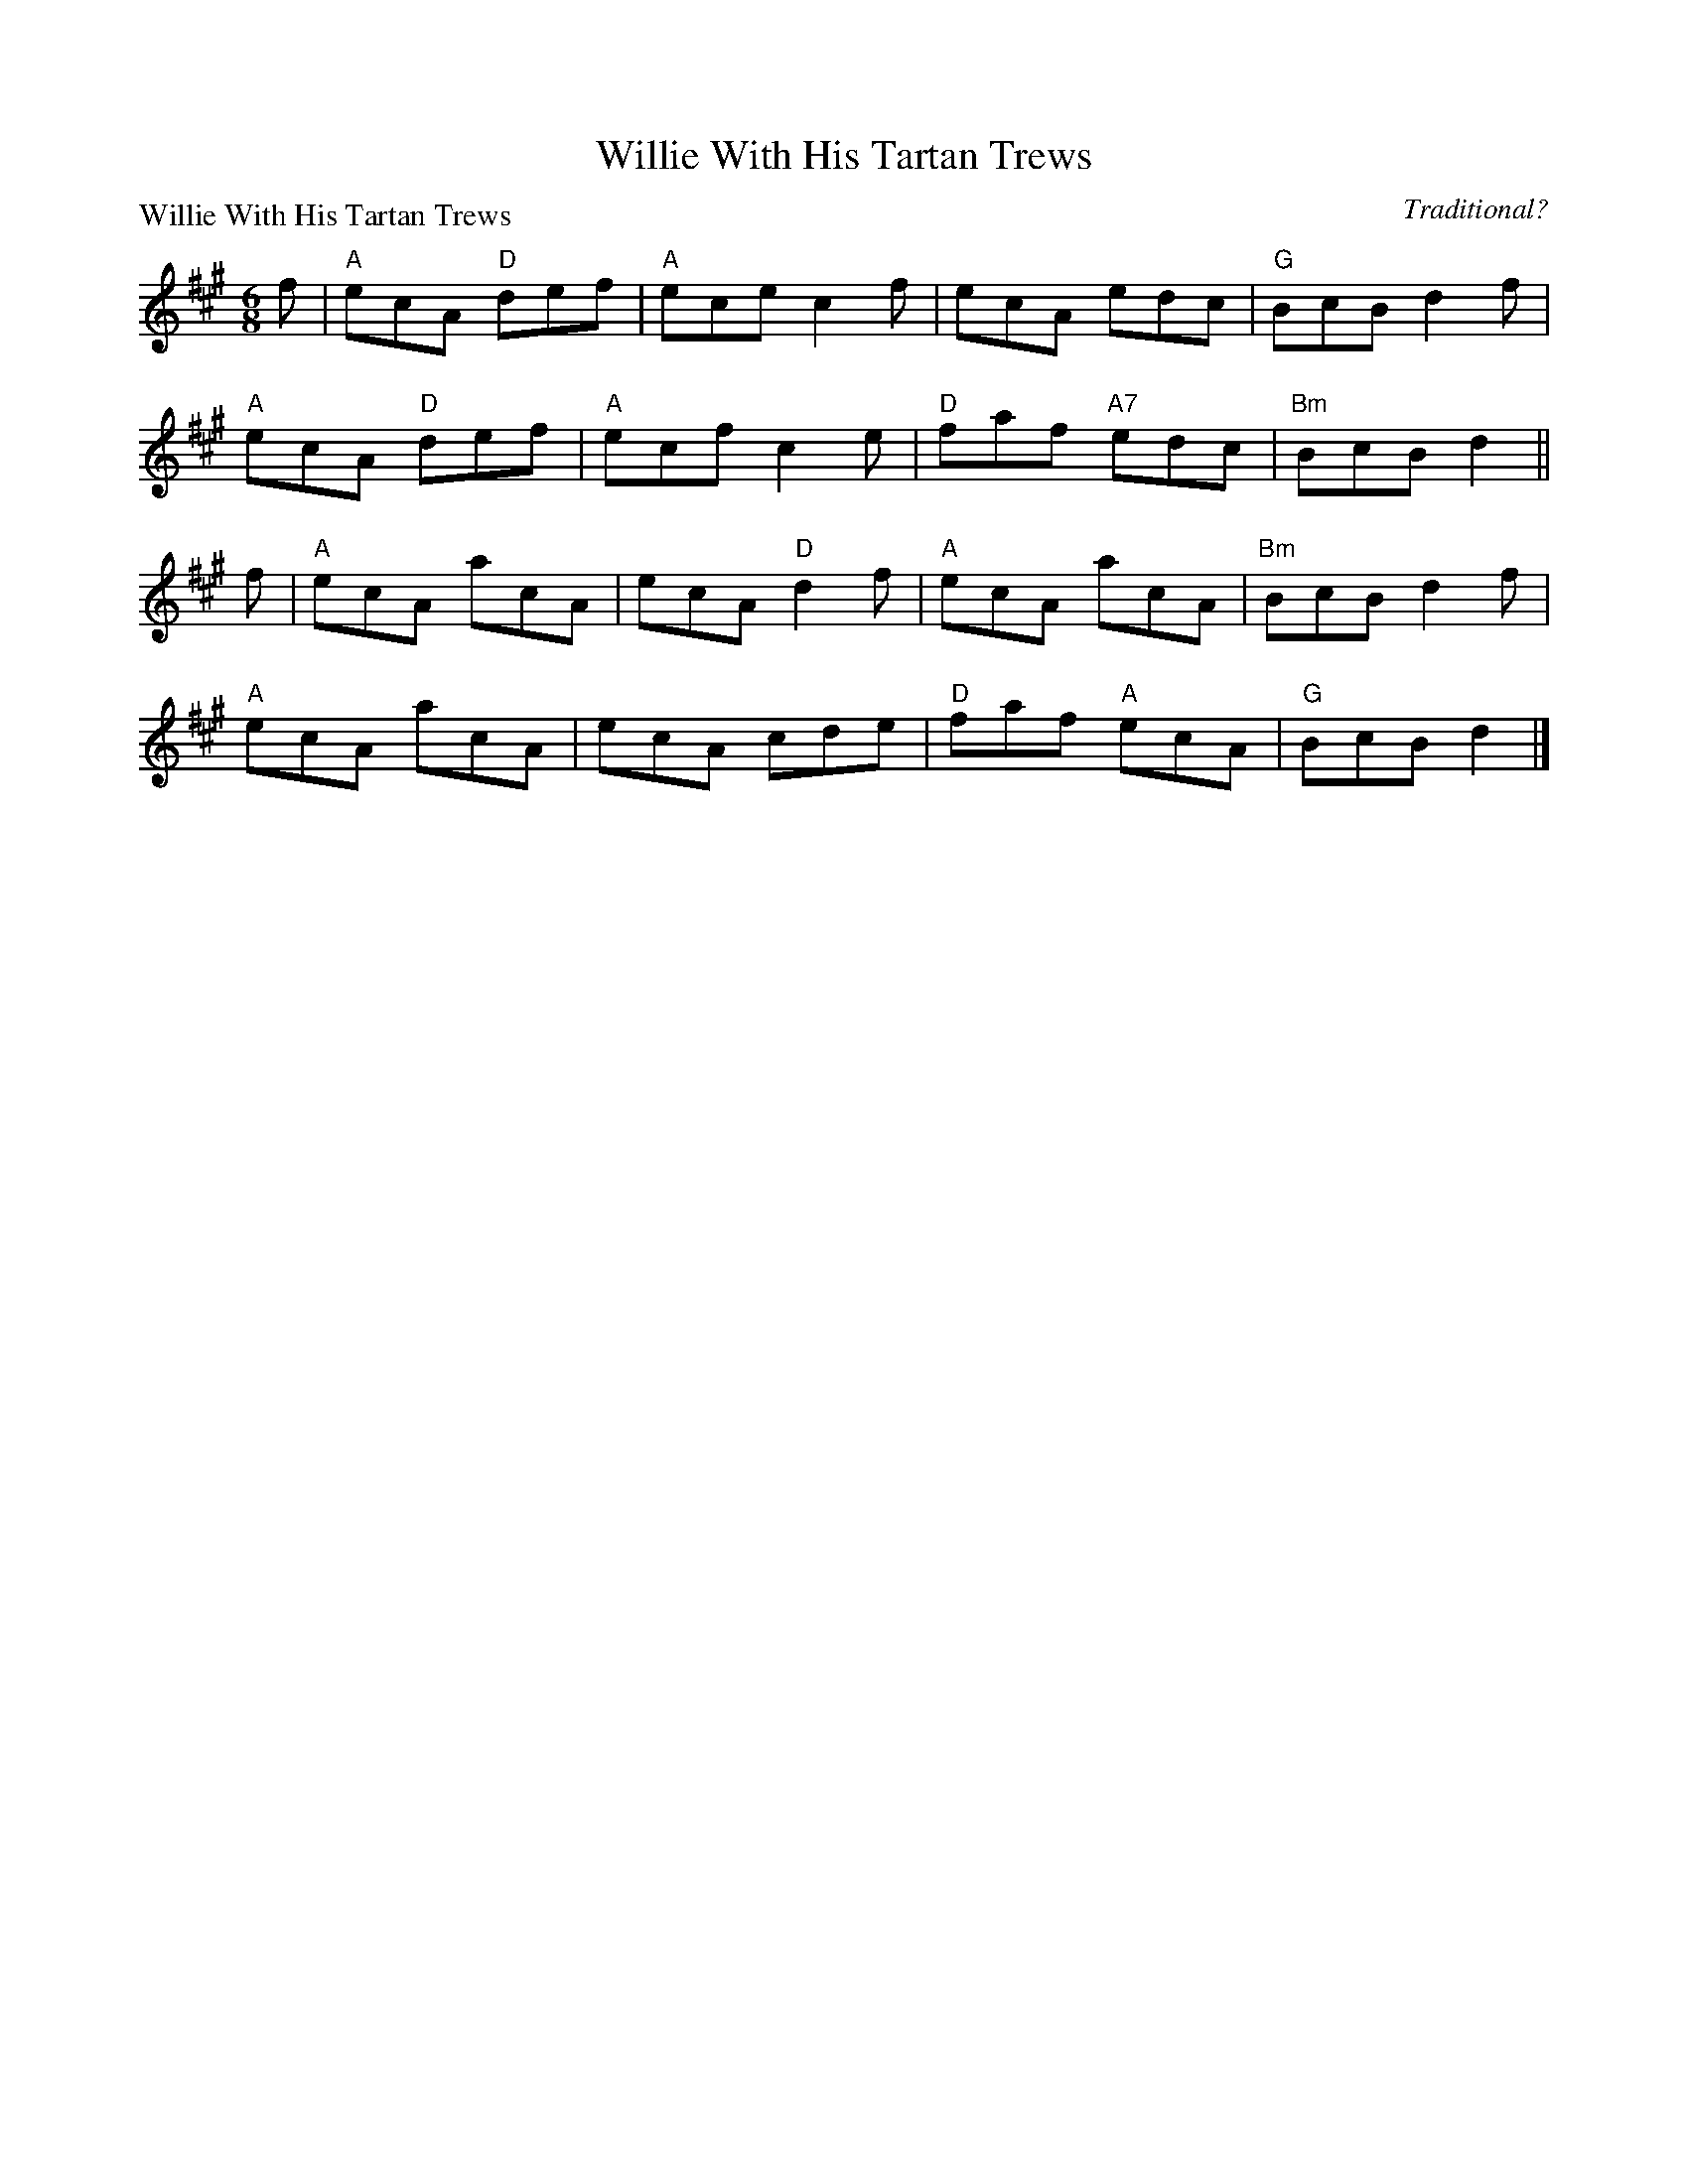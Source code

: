 X:1401
T:Willie With His Tartan Trews
P:Willie With His Tartan Trews
C:Traditional?
R:Jig (8x40) ABABB
B:RSCDS 14-1
Z:Anselm Lingnau <anselm@strathspey.org>
M:6/8
L:1/8
K:A
f|"A"ecA "D"def|"A"ece c2f|ecA edc|"G"BcB d2 f|
  "A"ecA "D"def|"A"ecf c2e|"D"faf "A7"edc|"Bm"BcB d2||
f|"A"ecA acA|ecA "D"d2f|"A"ecA acA|"Bm"BcB d2f|
  "A"ecA acA|ecA cde|"D"faf "A"ecA|"G"BcB d2|]
